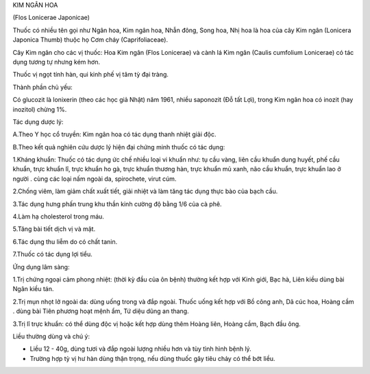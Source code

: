 .. _plants_kim_ngan_hoa:




KIM NGÂN HOA

(Flos Lonicerae Japonicae)

Thuốc có nhiều tên gọi như Ngân hoa, Kim ngân hoa, Nhẫn đông, Song hoa,
Nhị hoa là hoa của cây Kim ngân (Lonicera Japonica Thumb) thuộc họ Cơm
cháy (Caprifoliaceae).

Cây Kim ngân cho các vị thuốc: Hoa Kim ngân (Flos Lonicerae) và cành lá
Kim ngân (Caulis cumfolium Lonicerae) có tác dụng tương tự nhưng kém
hơn.

Thuốc vị ngọt tính hàn, qui kinh phế vị tâm tỳ đại tràng.

Thành phần chủ yếu:

Có glucozit là lonixerin (theo các học giả Nhật) năm 1961, nhiều
saponozit (Đỗ tất Lợi), trong Kim ngân hoa có inozit (hay inozitol)
chừng 1%.

Tác dụng dược lý:

A.Theo Y học cổ truyền: Kim ngân hoa có tác dụng thanh nhiệt giải độc.

B.Theo kết quả nghiên cứu dược lý hiện đại chứng minh thuốc có tác dụng:

1.Kháng khuẩn: Thuốc có tác dụng ức chế nhiều loại vi khuẩn như: tụ cầu
vàng, liên cầu khuẩn dung huyết, phế cầu khuẩn, trực khuẩn lî, trực
khuẩn ho gà, trực khuẩn thương hàn, trực khuẩn mủ xanh, não cầu khuẩn,
trực khuẩn lao ở người . cùng các loại nấm ngoài da, spirochete, virut
cúm.

2.Chống viêm, làm giảm chất xuất tiết, giải nhiệt và làm tăng tác dụng
thực bào của bạch cầu.

3.Tác dụng hưng phấn trung khu thần kinh cường độ bằng 1/6 của cà phê.

4.Làm hạ cholesterol trong máu.

5.Tăng bài tiết dịch vị và mật.

6.Tác dụng thu liễm do có chất tanin.

7.Thuốc có tác dụng lợi tiểu.

Ứng dụng lâm sàng:

1.Trị chứng ngoại cảm phong nhiệt: (thời kỳ đầu của ôn bệnh) thường kết
hợp với Kinh giới, Bạc hà, Liên kiều dùng bài Ngân kiều tán.

2.Trị mụn nhọt lở ngoài da: dùng uống trong và đắp ngoài. Thuốc uống kết
hợp với Bồ công anh, Dã cúc hoa, Hoàng cầm . dùng bài Tiên phương hoạt
mệnh ẩm, Tứ diệu dũng an thang.

3.Trị lî trực khuẩn: có thể dùng độc vị hoặc kết hợp dùng thêm Hoàng
liên, Hoàng cầm, Bạch đầu ông.

Liều thường dùng và chú ý:

-  Liều 12 - 40g, dùng tươi và đắp ngoài lượng nhiều hơn và tùy tình
   hình bệnh lý.
-  Trường hợp tỳ vị hư hàn dùng thận trọng, nếu dùng thuốc gây tiêu chảy
   có thể bớt liều.

..  image:: KIMNGANHOA.JPG
   :width: 50px
   :height: 50px
   :target: KIMNGANHOA_.htm
..  image:: KIMNGANDAI.JPG
   :width: 50px
   :height: 50px
   :target: KIMNGANDAI_.htm
..  image:: KIMNGANLAMOC.JPG
   :width: 50px
   :height: 50px
   :target: KIMNGANLAMOC_.htm
..  image:: KIMNGANLAN.JPG
   :width: 50px
   :height: 50px
   :target: KIMNGANLAN_.htm
